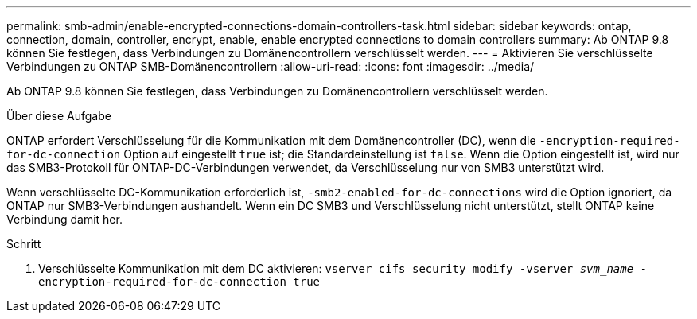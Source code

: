 ---
permalink: smb-admin/enable-encrypted-connections-domain-controllers-task.html 
sidebar: sidebar 
keywords: ontap, connection, domain, controller, encrypt, enable, enable encrypted connections to domain controllers 
summary: Ab ONTAP 9.8 können Sie festlegen, dass Verbindungen zu Domänencontrollern verschlüsselt werden. 
---
= Aktivieren Sie verschlüsselte Verbindungen zu ONTAP SMB-Domänencontrollern
:allow-uri-read: 
:icons: font
:imagesdir: ../media/


[role="lead"]
Ab ONTAP 9.8 können Sie festlegen, dass Verbindungen zu Domänencontrollern verschlüsselt werden.

.Über diese Aufgabe
ONTAP erfordert Verschlüsselung für die Kommunikation mit dem Domänencontroller (DC), wenn die `-encryption-required-for-dc-connection` Option auf eingestellt `true` ist; die Standardeinstellung ist `false`. Wenn die Option eingestellt ist, wird nur das SMB3-Protokoll für ONTAP-DC-Verbindungen verwendet, da Verschlüsselung nur von SMB3 unterstützt wird.

Wenn verschlüsselte DC-Kommunikation erforderlich ist, `-smb2-enabled-for-dc-connections` wird die Option ignoriert, da ONTAP nur SMB3-Verbindungen aushandelt. Wenn ein DC SMB3 und Verschlüsselung nicht unterstützt, stellt ONTAP keine Verbindung damit her.

.Schritt
. Verschlüsselte Kommunikation mit dem DC aktivieren: `vserver cifs security modify -vserver _svm_name_ -encryption-required-for-dc-connection true`

